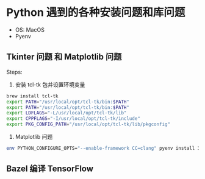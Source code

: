 * Python 遇到的各种安装问题和库问题
  - OS: MacOS
  - Pyenv
 
** Tkinter 问题 和 Matplotlib 问题
   Steps:
   1. 安装 tcl-tk 包并设置环境变量
   #+begin_src sh
     brew install tcl-tk
     export PATH="/usr/local/opt/tcl-tk/bin:$PATH"
     export PATH="/usr/local/opt/tcl-tk/bin:$PATH"
     export LDFLAGS="-L/usr/local/opt/tcl-tk/lib"
     export CPPFLAGS="-I/usr/local/opt/tcl-tk/include"
     export PKG_CONFIG_PATH="/usr/local/opt/tcl-tk/lib/pkgconfig"
   #+end_src
   2. Matplotlib 问题
   #+begin_src sh
     env PYTHON_CONFIGURE_OPTS="--enable-framework CC=clang" pyenv install 3.6.6
   #+end_src
** Bazel 编译 TensorFlow

